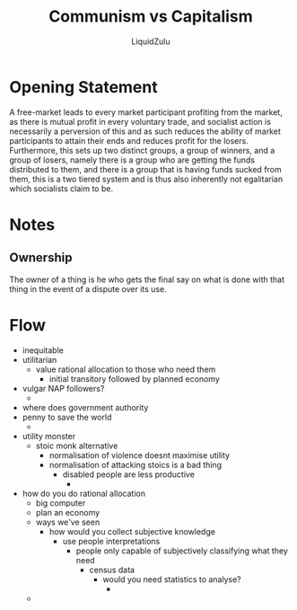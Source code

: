 #+TITLE:Communism vs Capitalism
#+AUTHOR:LiquidZulu
#+HTML_HEAD:<link rel="stylesheet" type="text/css" href="file:///e:/emacs/documents/org-css/css/org.css"/>
#+OPTIONS: ^:{}
#+begin_comment
/This file is best viewed in [[https://www.gnu.org/software/emacs/][emacs]]!/
#+end_comment

* Opening Statement
A free-market leads to every market participant profiting from the market, as there is mutual profit in every voluntary trade, and socialist action is necessarily a perversion of this and as such reduces the ability of market participants to attain their ends and reduces profit for the losers. Furthermore, this sets up two distinct groups, a group of winners, and a group of losers, namely there is a group who are getting the funds distributed to them, and there is a group that is having funds sucked from them, this is a two tiered system and is thus also inherently not egalitarian which socialists claim to be.

* Notes
** Ownership
The owner of a thing is he who gets the final say on what is done with that thing in the event of a dispute over its use.

* Flow
+ inequitable
+ utilitarian
  + value rational allocation to those who need them
    + initial transitory followed by planned economy
+ vulgar NAP followers?
  +
+ where does government authority
+ penny to save the world
  +
+ utility monster
  + stoic monk alternative
    + normalisation of violence doesnt maximise utility
    + normalisation of attacking stoics is a bad thing
      + disabled people are less productive
        +
+ how do you do rational allocation
  + big computer
  + plan an economy
  + ways we've seen
    + how would you collect subjective knowledge
      + use people interpretations
        + people only capable of subjectively classifying what they need
          + census data
            + would you need statistics to analyse?
              +
  +

